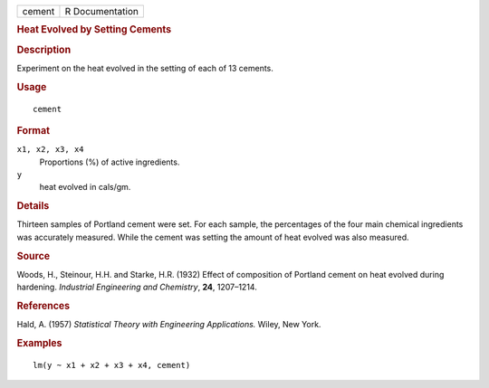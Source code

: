 .. container::

   .. container::

      ====== ===============
      cement R Documentation
      ====== ===============

      .. rubric:: Heat Evolved by Setting Cements
         :name: heat-evolved-by-setting-cements

      .. rubric:: Description
         :name: description

      Experiment on the heat evolved in the setting of each of 13
      cements.

      .. rubric:: Usage
         :name: usage

      ::

         cement

      .. rubric:: Format
         :name: format

      ``x1, x2, x3, x4``
         Proportions (%) of active ingredients.

      ``y``
         heat evolved in cals/gm.

      .. rubric:: Details
         :name: details

      Thirteen samples of Portland cement were set. For each sample, the
      percentages of the four main chemical ingredients was accurately
      measured. While the cement was setting the amount of heat evolved
      was also measured.

      .. rubric:: Source
         :name: source

      Woods, H., Steinour, H.H. and Starke, H.R. (1932) Effect of
      composition of Portland cement on heat evolved during hardening.
      *Industrial Engineering and Chemistry*, **24**, 1207–1214.

      .. rubric:: References
         :name: references

      Hald, A. (1957) *Statistical Theory with Engineering
      Applications.* Wiley, New York.

      .. rubric:: Examples
         :name: examples

      ::

         lm(y ~ x1 + x2 + x3 + x4, cement)

